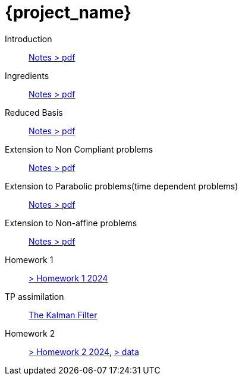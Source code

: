 = {project_name}
:navtitle: home
:page-layout: home-project
:!numbered:
:stem: latexmath


Introduction:: xref::attachment$lecture-rbobm-beamer-l1-2024.pdf[Notes > pdf]
Ingredients:: xref::attachment$lecture-rbobm-beamer-notations.pdf[Notes > pdf] 
Reduced Basis:: xref::attachment$lecture-rbobm-beamer-approx.pdf[Notes > pdf] 
//A priori::  xref::attachment$lecture-rbobm-beamer-apriori.pdf[Notes > pdf] 
//Error Bounds:: TODO
Extension to Non Compliant problems:: xref::attachment$lecture-rbobm-beamer-l4.pdf[Notes > pdf] 
Extension to Parabolic problems(time dependent problems):: xref::attachment$lecture-rbobm-beamer-parabolic.pdf[Notes > pdf] 
Extension to Non-affine  problems:: xref::attachment$lecture-rbobm-beamer-non-affine.pdf[Notes > pdf]
//
Homework 1:: xref::attachment$problem-set-1.pdf[> Homework 1 2024]
TP assimilation::  xref:tps/tp-assim-1.adoc[The Kalman Filter]
Homework 2:: xref::homework-2024/problem-set-2.adoc[> Homework 2 2024], xref::attachment$homework-2024-data.zip[> data]

